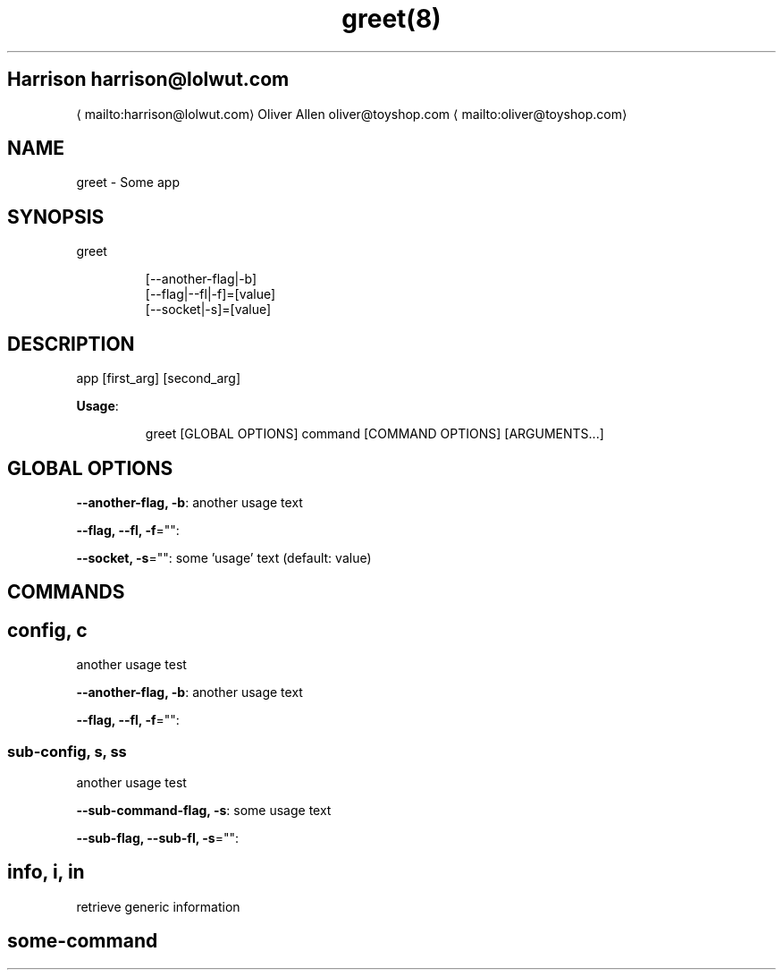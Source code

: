 .nh
.TH greet(8)

.SH Harrison harrison@lolwut.com
\[la]mailto:harrison@lolwut.com\[ra]
Oliver Allen oliver@toyshop.com
\[la]mailto:oliver@toyshop.com\[ra]

.SH NAME
.PP
greet \- Some app


.SH SYNOPSIS
.PP
greet

.PP
.RS

.nf
[\-\-another\-flag|\-b]
[\-\-flag|\-\-fl|\-f]=[value]
[\-\-socket|\-s]=[value]

.fi
.RE


.SH DESCRIPTION
.PP
app [first\_arg] [second\_arg]

.PP
\fBUsage\fP:

.PP
.RS

.nf
greet [GLOBAL OPTIONS] command [COMMAND OPTIONS] [ARGUMENTS...]

.fi
.RE


.SH GLOBAL OPTIONS
.PP
\fB\-\-another\-flag, \-b\fP: another usage text

.PP
\fB\-\-flag, \-\-fl, \-f\fP="":

.PP
\fB\-\-socket, \-s\fP="": some 'usage' text (default: value)


.SH COMMANDS
.SH config, c
.PP
another usage test

.PP
\fB\-\-another\-flag, \-b\fP: another usage text

.PP
\fB\-\-flag, \-\-fl, \-f\fP="":

.SS sub\-config, s, ss
.PP
another usage test

.PP
\fB\-\-sub\-command\-flag, \-s\fP: some usage text

.PP
\fB\-\-sub\-flag, \-\-sub\-fl, \-s\fP="":

.SH info, i, in
.PP
retrieve generic information

.SH some\-command